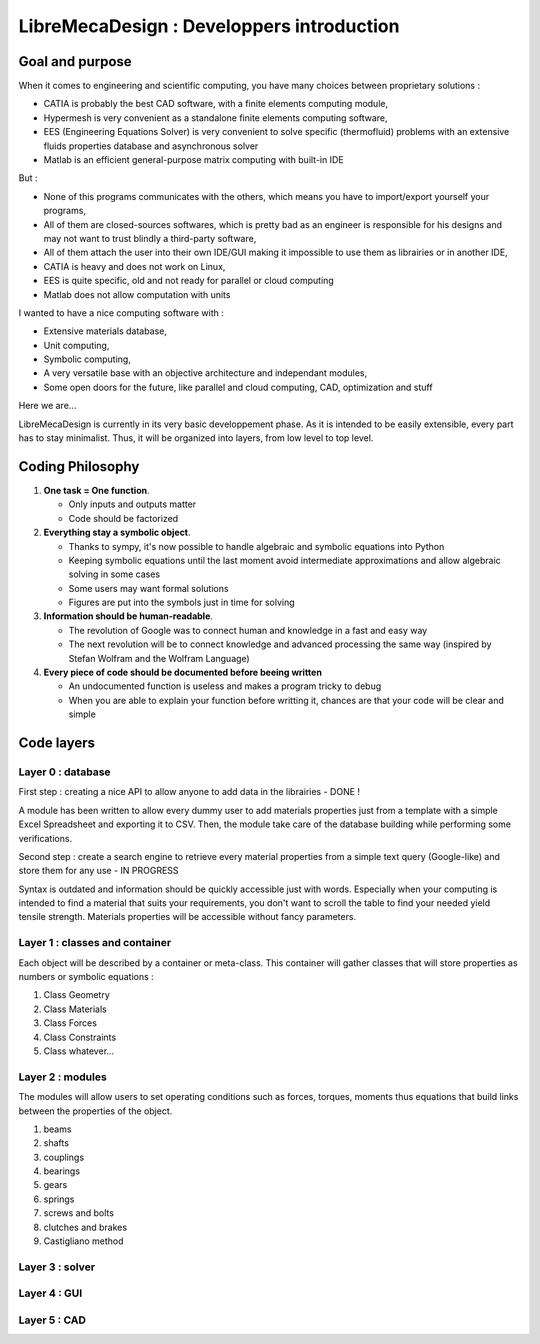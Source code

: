 LibreMecaDesign : Developpers introduction
################################################

Goal and purpose
================

When it comes to engineering and scientific computing, you have many choices between proprietary solutions :

*	CATIA is probably the best CAD software, with a finite elements computing module,
*	Hypermesh is very convenient as a standalone finite elements computing software,
*	EES (Engineering Equations Solver) is very convenient to solve specific (thermofluid) problems with an extensive fluids properties database and asynchronous solver
*	Matlab is an efficient general-purpose matrix computing with built-in IDE

But :

*	None of this programs communicates with the others, which means you have to import/export yourself your programs,
*	All of them are closed-sources softwares, which is pretty bad as an engineer is responsible for his designs and may not want to trust blindly a third-party software,
*	All of them attach the user into their own IDE/GUI making it impossible to use them as librairies or in another IDE,
*	CATIA is heavy and does not work on Linux,
*	EES is quite specific, old and not ready for parallel or cloud computing
*	Matlab does not allow computation with units

I wanted to have a nice computing software with :

*	Extensive materials database,
*	Unit computing,
*	Symbolic computing,
*	A very versatile base with an objective architecture and independant modules,
*	Some open doors for the future, like parallel and cloud computing, CAD, optimization and stuff

Here we are...

LibreMecaDesign is currently in its very basic developpement phase. As it is intended to be easily extensible, every part has to stay minimalist.
Thus, it will be organized into layers, from low level to top level.

Coding Philosophy
=================

1.	**One task = One function**. 

	*	Only inputs and outputs matter
	*	Code should be factorized

2.	**Everything stay a symbolic object**.

	*	Thanks to sympy, it's now possible to handle algebraic and symbolic equations into Python
	*	Keeping symbolic equations until the last moment avoid intermediate approximations and allow algebraic solving in some cases
	*	Some users may want formal solutions
	*	Figures are put into the symbols just in time for solving

3.	**Information should be human-readable**.

	*	The revolution of Google was to connect human and knowledge in a fast and easy way
	*	The next revolution will be to connect knowledge and advanced processing the same way (inspired by Stefan Wolfram and the Wolfram Language)

4.	**Every piece of code should be documented before beeing written**
	
	*	An undocumented function is useless and makes a program tricky to debug
	*	When you are able to explain your function before writting it, chances are that your code will be clear and simple

Code layers
===========

Layer 0 : database
******************

First step : creating a nice API to allow anyone to add data in the librairies - DONE !

A module has been written to allow every dummy user to add materials properties just from a template with a simple Excel Spreadsheet and exporting it to CSV. Then, the module take care of the database building while performing some verifications.

Second step : create a search engine to retrieve every material properties from a simple text query (Google-like) and store them for any use - IN PROGRESS

Syntax is outdated and information should be quickly accessible just with words. Especially when your computing is intended to find a material that suits your requirements, you don't want to scroll the table to find your needed yield tensile strength. Materials properties will be accessible without fancy parameters.

Layer 1 : classes and container
*******************************

Each object will be described by a container or meta-class. This container will gather classes that will store properties as numbers or symbolic equations :

#.	Class Geometry
#.	Class Materials
#.	Class Forces
#.	Class Constraints
#.	Class whatever...

Layer 2 : modules
*****************

The modules will allow users to set operating conditions such as forces, torques, moments thus equations that build links between the properties of the object.

#.  beams
#.  shafts
#.  couplings
#.  bearings
#.  gears
#.  springs
#.  screws and bolts
#.  clutches and brakes
#.	Castigliano method

Layer 3 : solver
****************

Layer 4 : GUI
*************

Layer 5 : CAD
*************


